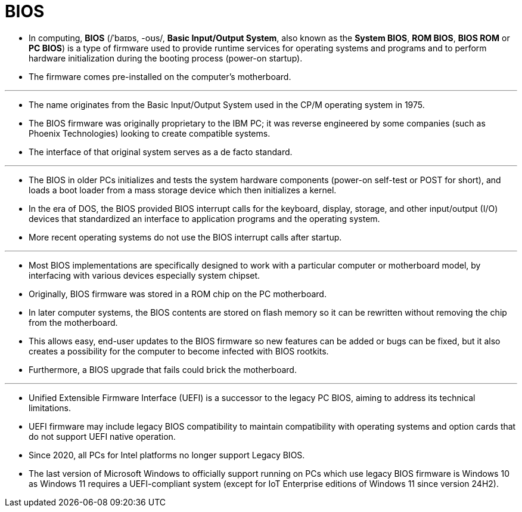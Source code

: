 = BIOS

* In computing, *BIOS* (/ˈbaɪɒs, -oʊs/, *Basic Input/Output System*, also
  known as the *System BIOS*, *ROM BIOS*, *BIOS ROM* or *PC BIOS*) is a type
  of firmware used to provide runtime services for operating systems and
  programs and to perform hardware initialization during the booting process
  (power-on startup).
* The firmware comes pre-installed on the computer's motherboard.

'''

* The name originates from the Basic Input/Output System used in the CP/M
  operating system in 1975.
* The BIOS firmware was originally proprietary to the IBM PC; it was reverse
  engineered by some companies (such as Phoenix Technologies) looking to
  create compatible systems.
* The interface of that original system serves as a de facto standard.

'''

* The BIOS in older PCs initializes and tests the system hardware components
  (power-on self-test or POST for short), and loads a boot loader from a mass
  storage device which then initializes a kernel.
* In the era of DOS, the BIOS provided BIOS interrupt calls for the keyboard,
  display, storage, and other input/output (I/O) devices that standardized an
  interface to application programs and the operating system.
* More recent operating systems do not use the BIOS interrupt calls after
  startup.

'''

* Most BIOS implementations are specifically designed to work with a
  particular computer or motherboard model, by interfacing with various
  devices especially system chipset.
* Originally, BIOS firmware was stored in a ROM chip on the PC motherboard.
* In later computer systems, the BIOS contents are stored on flash memory so
  it can be rewritten without removing the chip from the motherboard.
* This allows easy, end-user updates to the BIOS firmware so new features can
  be added or bugs can be fixed, but it also creates a possibility for the
  computer to become infected with BIOS rootkits.
* Furthermore, a BIOS upgrade that fails could brick the motherboard.

'''

* Unified Extensible Firmware Interface (UEFI) is a successor to the legacy PC
  BIOS, aiming to address its technical limitations.
* UEFI firmware may include legacy BIOS compatibility to maintain
  compatibility with operating systems and option cards that do not support
  UEFI native operation.
* Since 2020, all PCs for Intel platforms no longer support Legacy BIOS.
* The last version of Microsoft Windows to officially support running on PCs
  which use legacy BIOS firmware is Windows 10 as Windows 11 requires a
  UEFI-compliant system (except for IoT Enterprise editions of Windows 11 since
  version 24H2).
